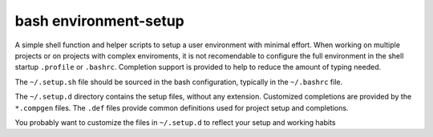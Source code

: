 ======================
bash environment-setup
======================

A simple shell function and helper scripts to setup a user environment with
minimal effort. When working on multiple projects or on projects with complex
enviroments, it is not recomendable to configure the full environment in the
shell startup ``.profile`` or ``.bashrc``. Completion support is provided to
help to reduce the amount of typing needed.

The ``~/.setup.sh`` file should be sourced in the bash configuration, typically
in the ``~/.bashrc`` file.

The ``~/.setup.d`` directory contains the setup files, without any extension. 
Customized completions are provided by the ``*.compgen`` files. The ``.def``
files provide common definitions used for project setup and completions.

You probably want to customize the files in ``~/.setup.d`` to reflect your 
setup and working habits
